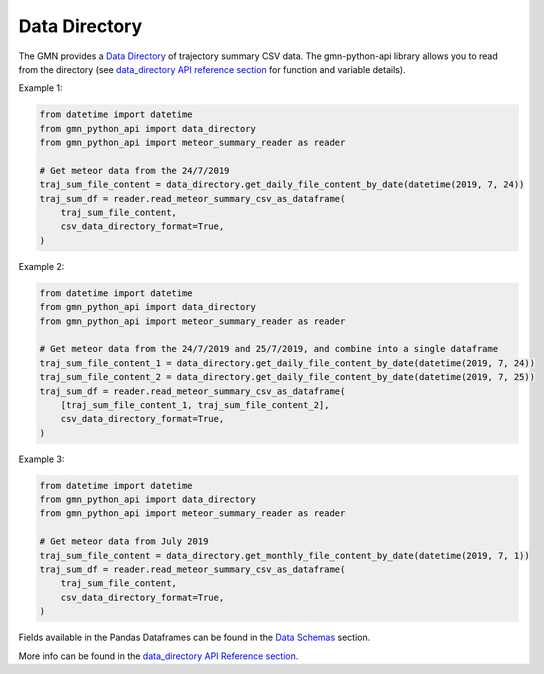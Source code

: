 Data Directory
==============

The GMN provides a `Data Directory`_ of trajectory summary CSV data. The gmn-python-api library allows you to read from the directory (see `data_directory API reference section`_ for function and variable details).


Example 1:

.. code:: python

   from datetime import datetime
   from gmn_python_api import data_directory
   from gmn_python_api import meteor_summary_reader as reader

   # Get meteor data from the 24/7/2019
   traj_sum_file_content = data_directory.get_daily_file_content_by_date(datetime(2019, 7, 24))
   traj_sum_df = reader.read_meteor_summary_csv_as_dataframe(
       traj_sum_file_content,
       csv_data_directory_format=True,
   )

Example 2:

.. code:: python

   from datetime import datetime
   from gmn_python_api import data_directory
   from gmn_python_api import meteor_summary_reader as reader

   # Get meteor data from the 24/7/2019 and 25/7/2019, and combine into a single dataframe
   traj_sum_file_content_1 = data_directory.get_daily_file_content_by_date(datetime(2019, 7, 24))
   traj_sum_file_content_2 = data_directory.get_daily_file_content_by_date(datetime(2019, 7, 25))
   traj_sum_df = reader.read_meteor_summary_csv_as_dataframe(
       [traj_sum_file_content_1, traj_sum_file_content_2],
       csv_data_directory_format=True,
   )

Example 3:

.. code:: python

   from datetime import datetime
   from gmn_python_api import data_directory
   from gmn_python_api import meteor_summary_reader as reader

   # Get meteor data from July 2019
   traj_sum_file_content = data_directory.get_monthly_file_content_by_date(datetime(2019, 7, 1))
   traj_sum_df = reader.read_meteor_summary_csv_as_dataframe(
       traj_sum_file_content,
       csv_data_directory_format=True,
   )


Fields available in the Pandas Dataframes can be found in the `Data Schemas`_ section.

More info can be found in the `data_directory API Reference section`_.

.. _data_directory API Reference section: https://gmn-python-api.readthedocs.io/en/latest/autoapi/gmn_python_api/data_directory/index.html
.. _Data Directory: https://globalmeteornetwork.org/data/traj_summary_data/
.. _Data Schemas: https://gmn-python-api.readthedocs.io/en/latest/data_schemas.html
